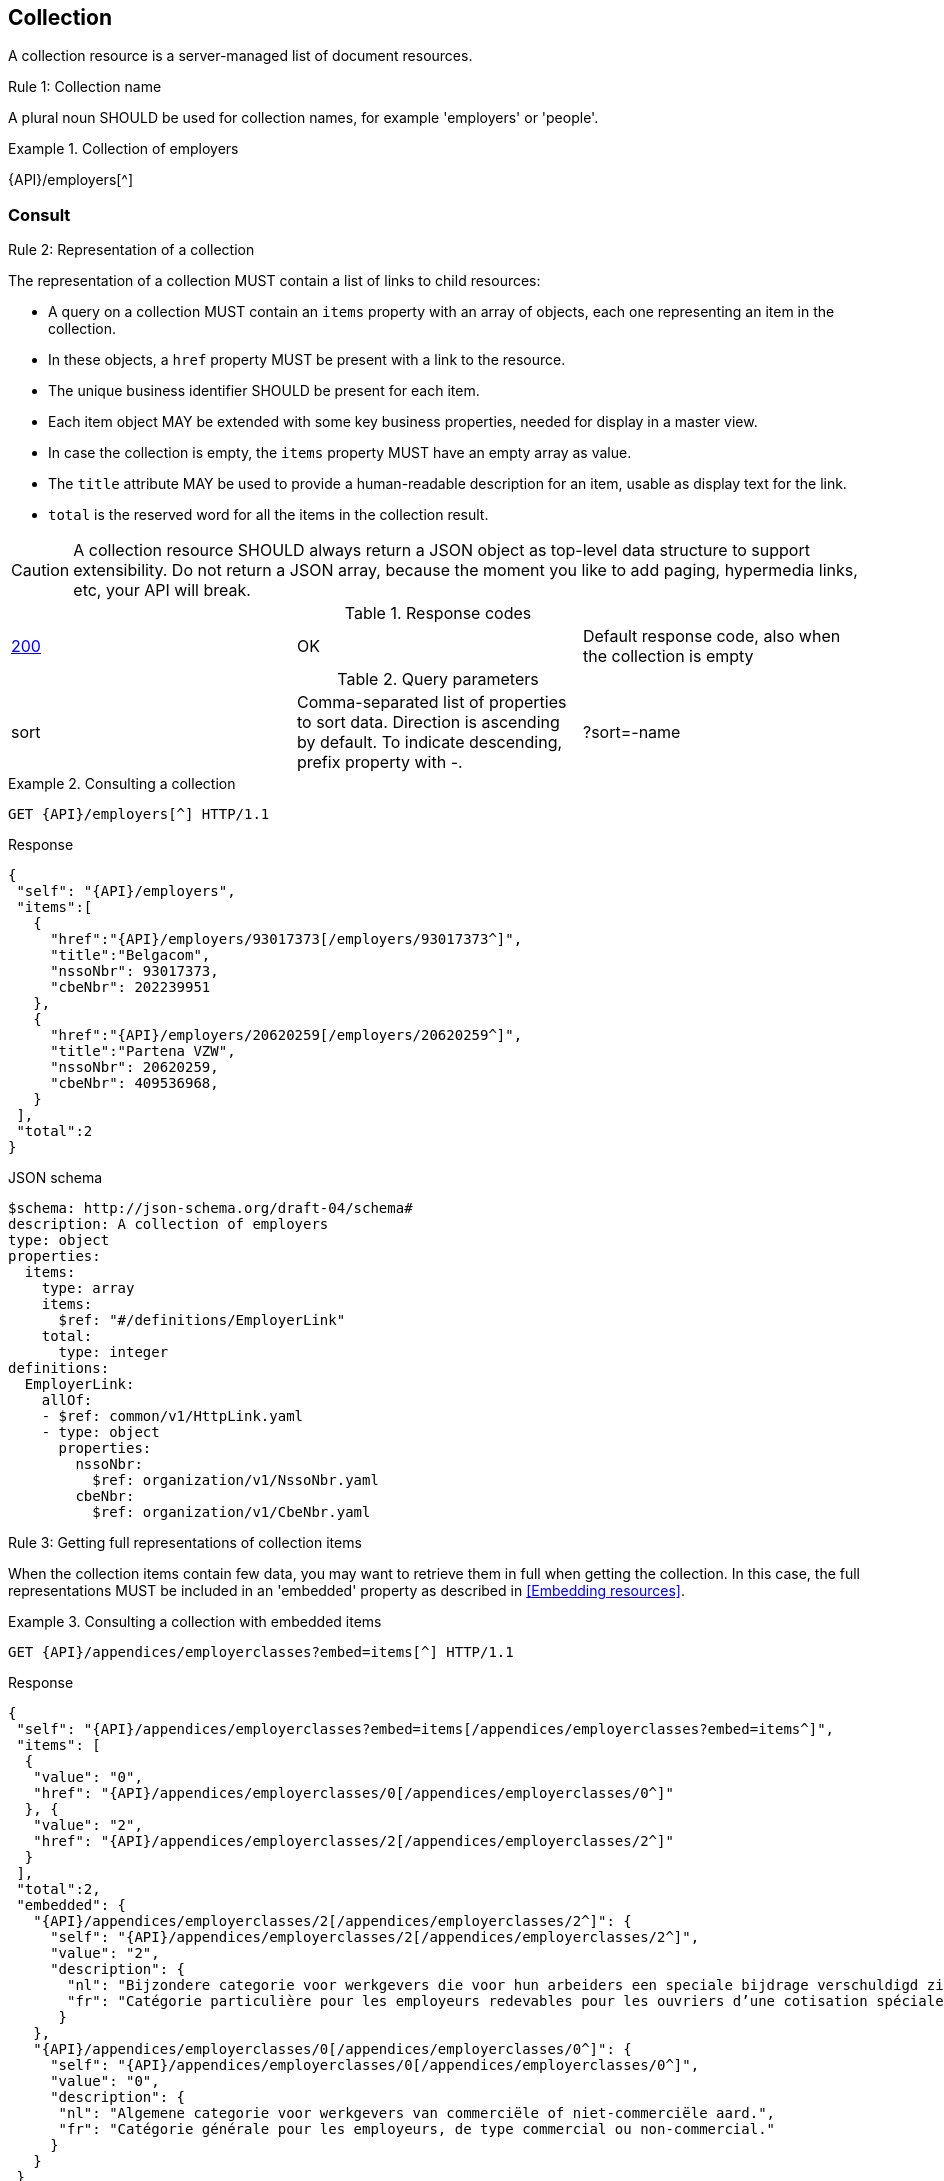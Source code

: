 == Collection

A collection resource is a server-managed list of document resources.

[.rule, caption="Rule {counter:rule-number}: "]
.Collection name
====
A plural noun SHOULD be used for collection names, for example 'employers' or 'people'.
====

.Collection of employers
====
{API}/employers[^]
====

[[collections-consult, Consulting a collection]]
=== Consult

[.rule, caption="Rule {counter:rule-number}: "]
.Representation of a collection
====
The representation of a collection MUST contain a list of links to child resources:

* A query on a collection MUST contain an `items` property with an array of objects, each one representing an item in the collection.
* In these objects, a `href` property MUST be present with a link to the resource.
* The unique business identifier SHOULD be present for each item.
* Each item object MAY be extended with some key business properties, needed for display in a master view.
* In case the collection is empty, the `items` property MUST have an empty array as value.
* The `title` attribute MAY be used to provide a human-readable description for an item, usable as display text for the link.
* `total` is the reserved word for all the items in the collection result.
====

CAUTION: A collection resource SHOULD always return a JSON object as top-level data structure to support extensibility. Do not return a JSON array, because the moment you like to add paging, hypermedia links, etc, your API will break.

.Response codes

|===

| <<http-200,200>> | OK | Default response code, also when the collection is empty
|===

.Query parameters

[cols="3*"]
|===

| sort
| Comma-separated list of properties to sort data.
  Direction is ascending by default. To indicate descending, prefix property with -.
|?sort=-name
|===

.Consulting a collection
====
[subs=normal]
```
GET {API}/employers[^] HTTP/1.1​
```
[source,json,subs="normal"]
.Response
----
​​​{
 "self": "{API}/employers",
 "items":[
   {
     "href":"{API}/employers/93017373[/employers/93017373^]",
     "title":"Belgacom",
     "nssoNbr": 93017373,
     "cbeNbr": 202239951
   },
   {
     "href":"{API}/employers/20620259[/employers/20620259^]",
     "title":"Partena VZW",
     "nssoNbr": 20620259,
     "cbeNbr": 409536968,
   }
 ],
 "total":2
}​
----

.JSON schema
```YAML
$schema: http://json-schema.org/draft-04/schema#
description: A collection of employers
type: object
properties:
  items:
    type: array
    items:
      $ref: "#/definitions/EmployerLink"
    total:
      type: integer
definitions:
  EmployerLink:
    allOf:
    - $ref: common/v1/HttpLink.yaml
    - type: object
      properties:
        nssoNbr:
          $ref: organization/v1/NssoNbr.yaml
        cbeNbr:
          $ref: organization/v1/CbeNbr.yaml
```
====

[.rule, caption="Rule {counter:rule-number}: "]
.Getting full representations of collection items
====
When the collection items contain few data, you may want to retrieve them in full when getting the collection.
In this case, the full representations MUST be included in an 'embedded' property as described in <<Embedding resources>>.
====

.Consulting a collection with embedded items
====
[subs=normal]
```
GET {API}/appendices/employerclasses?embed=items[^] HTTP/1.1​
```

.Response
[subs=normal]
```JSON
​​​{
 "self": "{API}/appendices/employerclasses?embed=items[/appendices/employerclasses?embed=items^]",
 "items": [
  {
   "value": "0",
   "href": "{API}/appendices/employerclasses/0[/appendices/employerclasses/0^]"
  }, {
   "value": "2",
   "href": "{API}/appendices/employerclasses/2[/appendices/employerclasses/2^]"
  }
 ],
 "total":2,
 "embedded": {
   "{API}/appendices/employerclasses/2[/appendices/employerclasses/2^]": {
     "self": "{API}/appendices/employerclasses/2[/appendices/employerclasses/2^]",
     "value": "2",
     "description": {
       "nl": "Bijzondere categorie voor werkgevers die voor hun arbeiders een speciale bijdrage verschuldigd zijn.",
       "fr": "Catégorie particulière pour les employeurs redevables pour les ouvriers d'une cotisation spéciale."
      }
   },
   "{API}/appendices/employerclasses/0[/appendices/employerclasses/0^]": {
     "self": "{API}/appendices/employerclasses/0[/appendices/employerclasses/0^]",
     "value": "0",
     "description": {
      "nl": "Algemene categorie voor werkgevers van commerciële of niet-commerciële aard.",
      "fr": "Catégorie générale pour les employeurs, de type commercial ou non-commercial."
     }
   }
 }
}​
```

.JSON schema
```YAML
$schema: http://json-schema.org/draft-04/schema#
description: A collection of appendix codes
type: object
properties:
  items:
    type: array
    items:
      $ref: '#/definitions/AppendixCodeLink'
  total:
    type: integer
  embedded:
    type: object
    additionalProperties:
      $ref: 'appendixCode.yaml#/definitions/AppendixCode'
definitions:
  AppendixCodeLink:
    allOf:
    - $ref: 'common/v1/HttpLink.yaml'
    - type: object
      properties:
        value:
          $ref: 'appendixCode.yaml#/definitions/AppendixCodeValue'
```
====

=== Filtering

A collection can be filtered using query parameters.​ You can filter on a specific resource property by specifying the property name as query param.
The query-param `q` is reserved to implement a full text search on all the resource's content.
​
[cols="1,2,3"]
|===
|<<get>>
|/employers
|get all the employers documents in the collection


3+|​​​Parameters

|name
|query-param
|Filter only employers that have a specific name.

3+|Response

|body
a|
a|
[source,json, subs=normal]
----
​​​{
  "self": "{API}/companies?name=belg[/companies?name=belg^]",
	"items": [{
		"href": "{API}/companies/202239951[/companies/202239951^]",
		"title": "Belgacom"
	}, {
		"href": "{API}/companies/448826918[/companies/448826918^]",
		"title": "Carrefour Belgium SA"
	}],
	"total": 2,
}
----

3+|Response codes
​​|<<http-200,200>>
|OK
|Default response code, also when the filtered collection is empty
​
|===

[subs=normal]
```
GET {API}/companies?name=belg[^] HTTP/1.1​
```

=== Pagination

[.rule, caption="Rule {counter:rule-number}: "]
.Paging over a large collection​
====
Collection with too many items MUST support pagination.
There are two pagination techniques:

* offset-based pagination: numeric offset identifies a page
* cursor-based (aka key-based or luke index): a unique key element identifies a page

Cursor-based pagination has some advantages, especially for high volumes.
Take into account the considerations http://zalando.github.io/restful-api-guidelines/#160[listed in the Zalando API guidelines] before choosing a pagination technique.
====

.Reserved JSON properties:

|===

|`next` | MANDATORY (except for the last page) | hyperlink to the next page
|`prev` | OPTIONAL | hyperlink to the previous page
|`pageSize` | RECOMMENDED | Maximum number of items per page. For the last page, its value should be independent of the number of actually returned items.
| `page` |MANDATORY (offset-based); N/A (cursor-based) | index of the current page of items, should be 1-based (the default and first page is 1)
| `first` | OPTIONAL | hyperlink to the first page
| `last` | OPTIONAL | hyperlink to the last page

|===

Note that the `total` collection property, if used, MUST always present the total number of items across all pages.
The names of the properties with hyperlink values and the `items` property are derived from the https://www.iana.org/assignments/link-relations/link-relations.xml[IANA registered link relations].

.Reserved query parameters:

|===

| `pageSize` | OPTIONAL |  maximum number of items per page desired by client; must have a default value if absent.
| `page` | MANDATORY with default value 1 (offset-based); N/A (cursor-based) | the index of page to be retrieved

|===

.Offset-based pagination
====
[subs="normal"]
```
GET {API}/companies?page=2&pageSize=2[^] HTTP/1.1​
```

[source,json, subs="normal"]
----
​{
  "self": "{API}/companies?page=2&pageSize=2[/companies?page=2&pageSize=2^]",
  "items": [
    {
      "href": "{API}/companies/202239951[/companies/202239951^]",
      "title": "Belgacom"
    },
    {
      "href": "{API}/companies/212165526[/companies/212165526^]",
      "title": "CPAS de Silly"
    }
  ],
  "pageSize": 2
  "total": 7,
  "first": "{API}/companies?pageSize=2[/companies?pageSize=2^]",
  "last": "{API}/companies?page=4&pageSize=2[/companies?page=4&pageSize=2^]",
  "prev": "{API}/companies?page=1&pageSize=2[/companies?page=1&pageSize=2^]",
  "next": "{API}/companies?page=3&pageSize=2[/companies?page=3&pageSize=2^]"
}
----
====

.Cursor-based pagination
====
[subs="normal"]
```
GET {API}/companies?afterCompany=0244640631[^] HTTP/1.1​
```

[source,json, subs="normal"]
----
​{
  "self": "{API}/companies?afterCompany=0244640631&pageSize=2[/companies?afterCompany=0244640631&pageSize=2^]",
  "items": [
    {
      "href": "{API}/companies/202239951[/companies/202239951^]",
      "title": "Belgacom"
    },
    {
      "href": "{API}/companies/212165526[/companies/212165526^]",
      "title": "CPAS de Silly"
    }
  ],
  "pageSize": 2,
  "total": 7,
  "first": "{API}/companies?pageSize=2[/companies?pageSize=2^]",
  "next": "{API}/companies?afterCompany=0212165526&pageSize=2[/companies?afterCompany=0212165526&pageSize=2^]"
}
----
====

=== Create a new resource​
The collection resource can be used to create new document resources.
​
[cols="1,2,3"]
|===
|​​​​​​​​​<<post>>
|/employers
|create a new employer in the collection


3+|​​​Request
|body
|​The data of the resource to create.
a|
[source,json]
----
​{
  "name": "Belgacom",
  "nssoNbr": 93017373,
  "company": {
    "cbeNbr": 202239951
  }
}
----

3+|Response headers

|Location
|http-header
|The URI of the newly created resource e.g. /employers/93017373

3+|Response

|body
|​
|The response contains an empty body.

3+|Response codes
​​
|<<http-201,201>>
|Created
|Default response code if the query returned results
​
|<<http-409,409>>
|Conflict
|The resource could not be created because the request is in conflict with the current state of the resource. E.g. the resource already exists (duplicate key violation).

|===

```
POST /employers HTTP/1.1

HTTP/1.1 201 Created
Location: /employers/93017373
Content-Length: 0
Date: Wed, 06 Jan 2016 15:37:16 GMT
```
